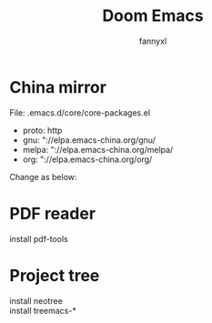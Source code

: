 #+TITLE: Doom Emacs
#+OPTIONS: \n:t
#+DESCRIPTION: doom emacs configuration
#+AUTHOR: fannyxl
* China mirror
File: .emacs.d/core/core-packages.el
- proto: http
- gnu: "://elpa.emacs-china.org/gnu/
- melpa: "://elpa.emacs-china.org/melpa/
- org: "://elpa.emacs-china.org/org/

Change as below:
[[./images/20200517153354.png]]

* PDF reader
install pdf-tools

* Project tree
install neotree
install treemacs-*
